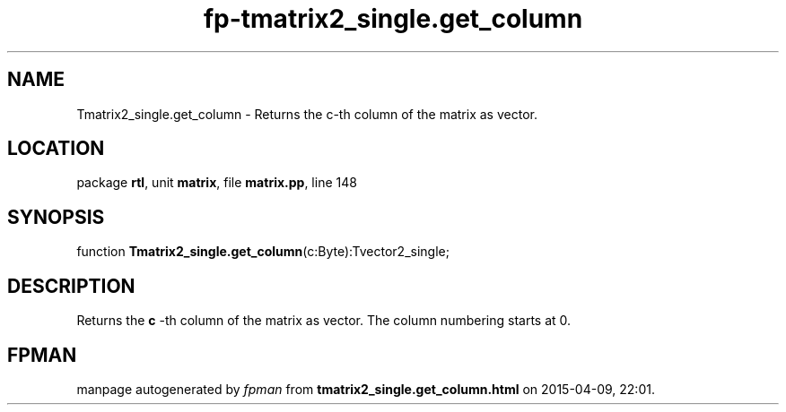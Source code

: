 .\" file autogenerated by fpman
.TH "fp-tmatrix2_single.get_column" 3 "2014-03-14" "fpman" "Free Pascal Programmer's Manual"
.SH NAME
Tmatrix2_single.get_column - Returns the c-th column of the matrix as vector.
.SH LOCATION
package \fBrtl\fR, unit \fBmatrix\fR, file \fBmatrix.pp\fR, line 148
.SH SYNOPSIS
function \fBTmatrix2_single.get_column\fR(c:Byte):Tvector2_single;
.SH DESCRIPTION
Returns the \fBc\fR -th column of the matrix as vector. The column numbering starts at 0.


.SH FPMAN
manpage autogenerated by \fIfpman\fR from \fBtmatrix2_single.get_column.html\fR on 2015-04-09, 22:01.

